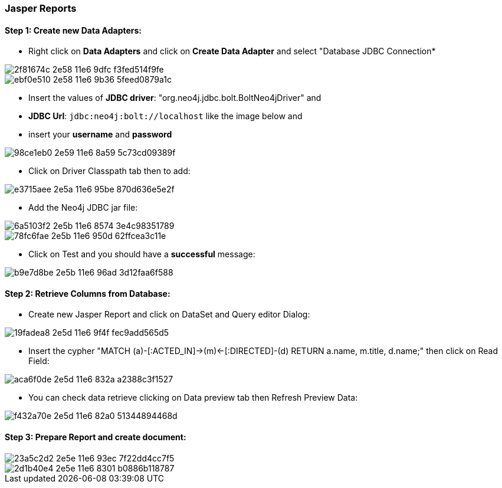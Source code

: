 === Jasper Reports

==== Step 1: Create new Data Adapters:

- Right click on *Data Adapters* and click on *Create Data Adapter* and select "Database JDBC Connection*

image::https://cloud.githubusercontent.com/assets/15228280/15931473/2f81674c-2e58-11e6-9dfc-f3fed514f9fe.png[]
image::https://cloud.githubusercontent.com/assets/15228280/15931644/ebf0e510-2e58-11e6-9b36-5feed0879a1c.png[]

- Insert the values of *JDBC driver*: "org.neo4j.jdbc.bolt.BoltNeo4jDriver" and
- *JDBC Url*: `jdbc:neo4j:bolt://localhost` like the image below and
- insert your *username* and *password*

image::https://cloud.githubusercontent.com/assets/15228280/15931831/98ce1eb0-2e59-11e6-8a59-5c73cd09389f.png[]

- Click on Driver Classpath tab then to add:

image::https://cloud.githubusercontent.com/assets/15228280/15932157/e3715aee-2e5a-11e6-95be-870d636e5e2f.png[]

- Add the Neo4j JDBC jar file:

image::https://cloud.githubusercontent.com/assets/15228280/15932298/6a5103f2-2e5b-11e6-8574-3e4c98351789.png[]
image::https://cloud.githubusercontent.com/assets/15228280/15932309/78fc6fae-2e5b-11e6-950d-62ffcea3c11e.png[]

- Click on Test and you should have a *successful* message:

image::https://cloud.githubusercontent.com/assets/15228280/15932369/b9e7d8be-2e5b-11e6-96ad-3d12faa6f588.png[]


==== Step 2: Retrieve Columns from Database:

- Create new Jasper Report and click on DataSet and Query editor Dialog:

image::https://cloud.githubusercontent.com/assets/15228280/15932739/19fadea8-2e5d-11e6-9f4f-fec9add565d5.png[]

- Insert the cypher "MATCH (a)-[:ACTED_IN]->(m)<-[:DIRECTED]-(d) RETURN a.name, m.title, d.name;" then click on Read Field:

image::https://cloud.githubusercontent.com/assets/15228280/15932873/aca6f0de-2e5d-11e6-832a-a2388c3f1527.png[]

- You can check data retrieve clicking on Data preview tab then Refresh Preview Data:

image::https://cloud.githubusercontent.com/assets/15228280/15932940/f432a70e-2e5d-11e6-82a0-51344894468d.png[]

==== Step 3: Prepare Report and create document:

image::https://cloud.githubusercontent.com/assets/15228280/15932984/23a5c2d2-2e5e-11e6-93ec-7f22dd4cc7f5.png[]

image::https://cloud.githubusercontent.com/assets/15228280/15932994/2d1b40e4-2e5e-11e6-8301-b0886b118787.png[]















